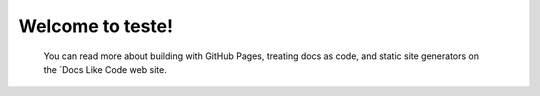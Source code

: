 Welcome to teste!
==================================
   
   You can read more about building with GitHub Pages, treating docs as code, and
   static site generators on the `Docs Like Code web site.
